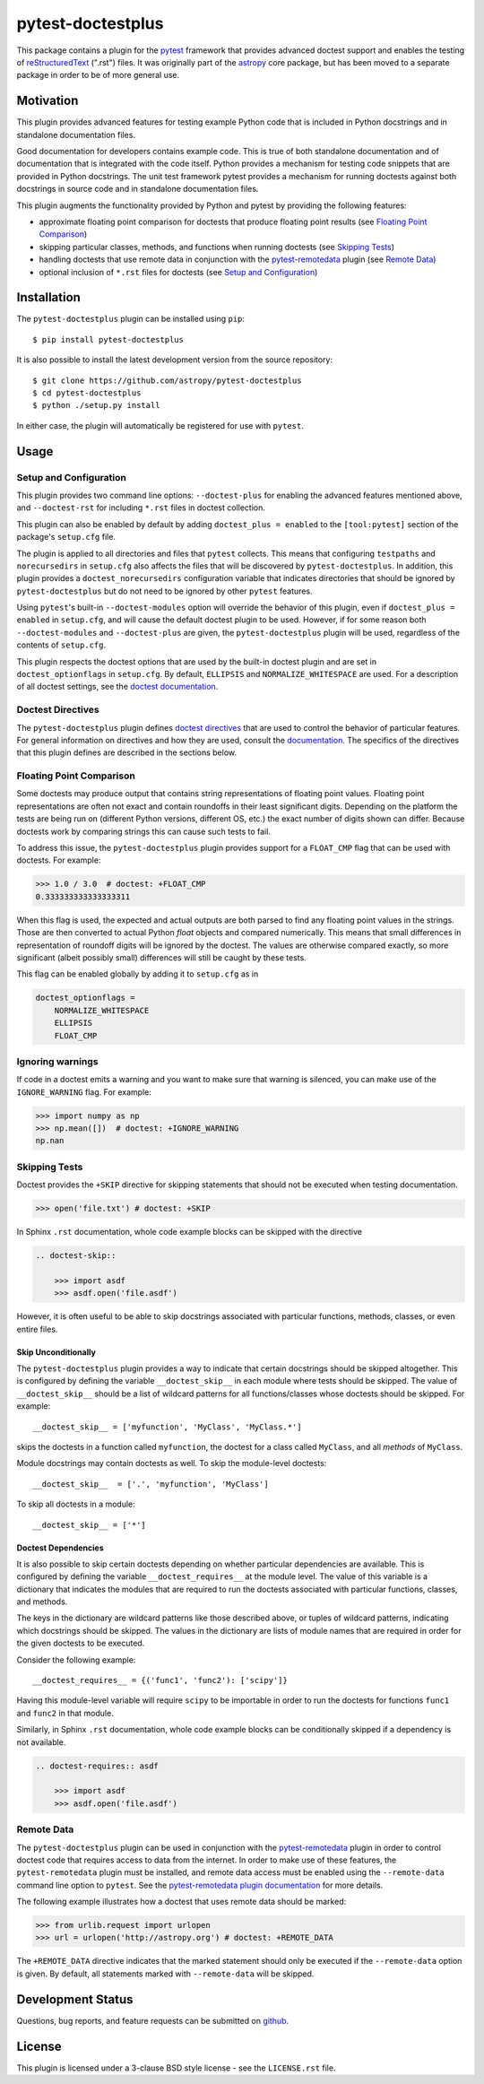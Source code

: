 ==================
pytest-doctestplus
==================

This package contains a plugin for the `pytest`_ framework that provides
advanced doctest support and enables the testing of `reStructuredText`_
(".rst") files. It was originally part of the `astropy`_ core package, but has
been moved to a separate package in order to be of more general use.

.. _pytest: https://pytest.org/en/latest/
.. _astropy: https://astropy.org/en/latest/
.. _reStructuredText: https://en.wikipedia.org/wiki/ReStructuredText


Motivation
----------

This plugin provides advanced features for testing example Python code that is
included in Python docstrings and in standalone documentation files.

Good documentation for developers contains example code. This is true of both
standalone documentation and of documentation that is integrated with the code
itself. Python provides a mechanism for testing code snippets that are provided
in Python docstrings. The unit test framework pytest provides a mechanism for
running doctests against both docstrings in source code and in standalone
documentation files.

This plugin augments the functionality provided by Python and pytest by
providing the following features:

* approximate floating point comparison for doctests that produce floating
  point results (see `Floating Point Comparison`_)
* skipping particular classes, methods, and functions when running doctests (see `Skipping Tests`_)
* handling doctests that use remote data in conjunction with the
  `pytest-remotedata`_ plugin (see `Remote Data`_)
* optional inclusion of ``*.rst`` files for doctests (see `Setup and Configuration`_)

.. _pytest-remotedata: https://github.com/astropy/pytest-remotedata

Installation
------------

The ``pytest-doctestplus`` plugin can be installed using ``pip``::

    $ pip install pytest-doctestplus

It is also possible to install the latest development version from the source
repository::

    $ git clone https://github.com/astropy/pytest-doctestplus
    $ cd pytest-doctestplus
    $ python ./setup.py install

In either case, the plugin will automatically be registered for use with
``pytest``.

Usage
-----

.. _setup:

Setup and Configuration
~~~~~~~~~~~~~~~~~~~~~~~

This plugin provides two command line options: ``--doctest-plus`` for enabling
the advanced features mentioned above, and ``--doctest-rst`` for including
``*.rst`` files in doctest collection.

This plugin can also be enabled by default by adding ``doctest_plus = enabled``
to the ``[tool:pytest]`` section of the package's ``setup.cfg`` file.

The plugin is applied to all directories and files that ``pytest`` collects.
This means that configuring ``testpaths`` and ``norecursedirs`` in
``setup.cfg`` also affects the files that will be discovered by
``pytest-doctestplus``. In addition, this plugin provides a
``doctest_norecursedirs`` configuration variable that indicates directories
that should be ignored by ``pytest-doctestplus`` but do not need to be ignored
by other ``pytest`` features.

Using ``pytest``'s built-in ``--doctest-modules`` option will override the
behavior of this plugin, even if ``doctest_plus = enabled`` in ``setup.cfg``,
and will cause the default doctest plugin to be used. However, if for some
reason both ``--doctest-modules`` and ``--doctest-plus`` are given, the
``pytest-doctestplus`` plugin will be used, regardless of the contents of
``setup.cfg``.

This plugin respects the doctest options that are used by the built-in doctest
plugin and are set in ``doctest_optionflags`` in ``setup.cfg``. By default,
``ELLIPSIS`` and ``NORMALIZE_WHITESPACE`` are used. For a description of all
doctest settings, see the `doctest documentation
<https://https://docs.python.org/3/library/doctest.html#option-flags>`_.

Doctest Directives
~~~~~~~~~~~~~~~~~~

The ``pytest-doctestplus`` plugin defines `doctest directives`_ that are used
to control the behavior of particular features. For general information on
directives and how they are used, consult the `documentation`_. The specifics
of the directives that this plugin defines are described in the sections below.

.. _doctest directives: https://docs.python.org/3/library/doctest.html#directives
.. _documentation: https://docs.python.org/3/library/doctest.html#directives

Floating Point Comparison
~~~~~~~~~~~~~~~~~~~~~~~~~

Some doctests may produce output that contains string representations of
floating point values.  Floating point representations are often not exact and
contain roundoffs in their least significant digits.  Depending on the platform
the tests are being run on (different Python versions, different OS, etc.) the
exact number of digits shown can differ.  Because doctests work by comparing
strings this can cause such tests to fail.

To address this issue, the ``pytest-doctestplus`` plugin provides support for a
``FLOAT_CMP`` flag that can be used with doctests.  For example:

.. code-block:: python

  >>> 1.0 / 3.0  # doctest: +FLOAT_CMP
  0.333333333333333311

When this flag is used, the expected and actual outputs are both parsed to find
any floating point values in the strings.  Those are then converted to actual
Python `float` objects and compared numerically.  This means that small
differences in representation of roundoff digits will be ignored by the
doctest.  The values are otherwise compared exactly, so more significant
(albeit possibly small) differences will still be caught by these tests.

This flag can be enabled globally by adding it to ``setup.cfg`` as in

.. code-block:: ini

    doctest_optionflags =
        NORMALIZE_WHITESPACE
        ELLIPSIS
        FLOAT_CMP

Ignoring warnings
~~~~~~~~~~~~~~~~~

If code in a doctest emits a warning and you want to make sure that warning is silenced,
you can make use of the ``IGNORE_WARNING`` flag. For example:

.. code-block:: python

  >>> import numpy as np
  >>> np.mean([])  # doctest: +IGNORE_WARNING
  np.nan

Skipping Tests
~~~~~~~~~~~~~~

Doctest provides the ``+SKIP`` directive for skipping statements that should
not be executed when testing documentation.

.. code-block:: python

    >>> open('file.txt') # doctest: +SKIP

In Sphinx ``.rst`` documentation, whole code example blocks can be skipped with the
directive

.. code-block:: rst

    .. doctest-skip::

        >>> import asdf
        >>> asdf.open('file.asdf')

However, it is often useful to be able to skip docstrings associated with
particular functions, methods, classes, or even entire files.

Skip Unconditionally
^^^^^^^^^^^^^^^^^^^^

The ``pytest-doctestplus`` plugin provides a way to indicate that certain
docstrings should be skipped altogether. This is configured by defining the
variable ``__doctest_skip__`` in each module where tests should be skipped. The
value of ``__doctest_skip__`` should be a list of wildcard patterns for all
functions/classes whose doctests should be skipped.  For example::

   __doctest_skip__ = ['myfunction', 'MyClass', 'MyClass.*']

skips the doctests in a function called ``myfunction``, the doctest for a
class called ``MyClass``, and all *methods* of ``MyClass``.

Module docstrings may contain doctests as well. To skip the module-level
doctests::

    __doctest_skip__  = ['.', 'myfunction', 'MyClass']

To skip all doctests in a module::

   __doctest_skip__ = ['*']

Doctest Dependencies
^^^^^^^^^^^^^^^^^^^^

It is also possible to skip certain doctests depending on whether particular
dependencies are available. This is configured by defining the variable
``__doctest_requires__`` at the module level. The value of this variable is
a dictionary that indicates the modules that are required to run the doctests
associated with particular functions, classes, and methods.

The keys in the dictionary are wildcard patterns like those described above, or
tuples of wildcard patterns, indicating which docstrings should be skipped. The
values in the dictionary are lists of module names that are required in order
for the given doctests to be executed.

Consider the following example::

    __doctest_requires__ = {('func1', 'func2'): ['scipy']}

Having this module-level variable will require ``scipy`` to be importable
in order to run the doctests for functions ``func1`` and ``func2`` in that
module.

Similarly, in Sphinx ``.rst`` documentation, whole code example blocks can be
conditionally skipped if a dependency is not available.

.. code-block:: rst

    .. doctest-requires:: asdf

        >>> import asdf
        >>> asdf.open('file.asdf')

Remote Data
~~~~~~~~~~~

The ``pytest-doctestplus`` plugin can be used in conjunction with the
`pytest-remotedata`_ plugin in order to control doctest code that requires
access to data from the internet. In order to make use of these features, the
``pytest-remotedata`` plugin must be installed, and remote data access must
be enabled using the ``--remote-data`` command line option to ``pytest``. See
the `pytest-remotedata plugin documentation`__ for more details.

The following example illustrates how a doctest that uses remote data should be
marked:

.. code-block:: python

    >>> from urlib.request import urlopen
    >>> url = urlopen('http://astropy.org') # doctest: +REMOTE_DATA

The ``+REMOTE_DATA`` directive indicates that the marked statement should only
be executed if the ``--remote-data`` option is given. By default, all
statements marked with ``--remote-data`` will be skipped.

.. _pytest-remotedata: https://github.com/astropy/pytest-remotedata
__ pytest-remotedata_

Development Status
------------------

.. image:: https://travis-ci.org/astropy/pytest-doctestplus.svg
    :target: https://travis-ci.org/astropy/pytest-doctestplus
    :alt: Travis CI Status

Questions, bug reports, and feature requests can be submitted on `github`_.

.. _github: https://github.com/astropy/pytest-doctestplus

License
-------
This plugin is licensed under a 3-clause BSD style license - see the
``LICENSE.rst`` file.
